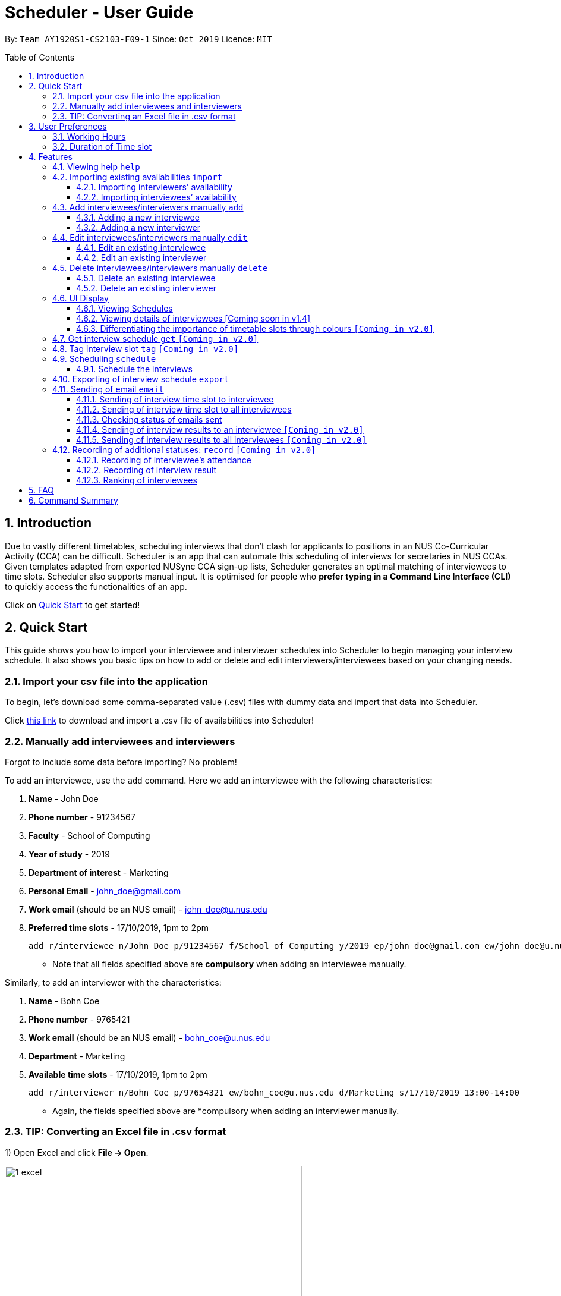 = Scheduler - User Guide
:site-section: UserGuide
:toc:
:toc-title: Table of Contents
:toc-placement: preamble
:toclevels: 3
:sectnums:
:imagesDir: images
:stylesDir: stylesheets
:xrefstyle: full
:experimental:
ifdef::env-github[]
:tip-caption: :bulb:
:note-caption: :information_source:
endif::[]
:repoURL: https://github.com/se-edu/addressbook-level3

By: `Team AY1920S1-CS2103-F09-1`      Since: `Oct 2019`      Licence: `MIT`

== Introduction
Due to vastly different timetables, scheduling interviews that don't clash for applicants to positions in an NUS
Co-Curricular Activity (CCA) can be difficult. Scheduler is an app that can automate this scheduling of interviews for
secretaries in NUS CCAs. Given templates adapted from exported NUSync CCA sign-up lists, Scheduler generates an optimal
matching of interviewees to time slots. Scheduler also supports manual input. It is optimised for people who **prefer
typing in a Command Line Interface (CLI)** to quickly access the functionalities of an app. +

Click on <<Quick Start, Quick Start>> to get started!

== Quick Start
This guide shows you how to import your interviewee and interviewer schedules into Scheduler to begin managing your interview schedule.
It also shows you basic tips on how to add or delete and edit interviewers/interviewees based on your changing needs.

=== Import your csv file into the application
To begin, let's download some comma-separated value (.csv) files with dummy data and import that data into Scheduler.

Click <<Importing existing availabilities `import`, this link>> to download and import a .csv file of availabilities into Scheduler!

=== Manually add interviewees and interviewers
Forgot to include some data before importing? No problem!

To add an interviewee, use the `add` command. Here we add an interviewee with the following characteristics:

. *Name* - John Doe
. *Phone number* - 91234567
. *Faculty* - School of Computing
. *Year of study* - 2019
. *Department of interest* - Marketing
. *Personal Email* - john_doe@gmail.com
. *Work email* (should be an NUS email) - john_doe@u.nus.edu
. *Preferred time slots* - 17/10/2019, 1pm to 2pm

 add r/interviewee n/John Doe p/91234567 f/School of Computing y/2019 ep/john_doe@gmail.com ew/john_doe@u.nus.edu d/Marketing s/17/10/2019 13:00-14:00

* Note that all fields specified above are *compulsory* when adding an interviewee manually.

Similarly, to add an interviewer with the characteristics:

. *Name* - Bohn Coe
. *Phone number* - 9765421
. *Work email* (should be an NUS email) - bohn_coe@u.nus.edu
. *Department* - Marketing
. *Available time slots* - 17/10/2019, 1pm to 2pm

 add r/interviewer n/Bohn Coe p/97654321 ew/bohn_coe@u.nus.edu d/Marketing s/17/10/2019 13:00-14:00

* Again, the fields specified above are *compulsory when adding an interviewer manually.

=== TIP: Converting an Excel file in .csv format

1) Open Excel and click *File -> Open*.

image::quickstart/1_excel.png[width="500", align="left"]

2) In the dialog box, find the Excel file on your computer and click *Open*.

image::quickstart/2_excel.png[width="500", align="left"]

3) On the Excel toolbar, select *File > Save As*.

image::quickstart/3_excel.png[width="500", align="left"]

4) In the dialog box, type a new name for your file in the *File Name* field.

5) In the "Save as Type" drop-down menu, scroll down to locate and select *CSV (comma delimited)*.

image::quickstart/4_excel.png[width="500", align="left"]

6) Click *Save*.

image::quickstart/5_excel.png[width="500", align="left"]


== User Preferences
Scheduler is initialised with default user preferences.

If you wish to make changes to the user preferences, do the following steps: +

* Step 1: Run scheduler.jar at least once. You should notice new files added to the folder containing the application.
* Step 2: Open preferences.json using any word editor, eg. notepad.
* Step 3: Edit the relevant user preference fields.

The details of each user preference field is explained further in the following sections.

=== Working Hours
Each time slot that an interviewer or interviewee indicates, must be within the `startTime` and `endTime` of the pre-defined
working hours for it to be displayed in the schedules.

*Format:* +
`startTime` and `endTime` are defined as strings. It has to follow the string format "HH:mm".

*Default values:* +
`startTime`: "10:00" +
`endTime`: "21:00"

=== Duration of Time slot
Each time slot that an interviewer or interviewee indicates, must be strictly of this pre-defined duration for it to be
 displayed in the schedules. It is represented by `duration` in the user preference file.

*Format:* +
`duration` is defined as a positive integer representing the number of minutes of each time slot.

*Default values:* +
`duration`: 30

* When adding interviewees or interviewers manually into Scheduler, the `SLOT` input provided must have a duration (in minutes) that matches `duration`.

[[Features]]
== Features

====
*Command Format*

* Words in `UPPER_CASE` are the *parameters* to be supplied by the user.
* Items in square brackets `[]` are optional.
* Items with `...` after them can be used multiple times, including zero times.
* *Parameters* can be in any order. E.g if a command specifies `n/NAME p/PHONE`, passing the input as `p/PHONE n/NAME` is also acceptable.
* Example: `add r/interviewee n/NAME p/PHONE f/FACULTY y/YEAR_OF_STUDY ep/PERSONAL_EMAIL ew/NUS_WORK_EMAIL d/DEPARTMENT... s/SLOT... [t/TAG]...`
** `NAME`, `PHONE`. `FACULTY`, `YEAR_OF_STUDY`, `PERSONAL_EMAIL`, `NUS_WORK_EMAIL`, `DEPARTMENT`, `SLOT` and `TAG` are to be supplied by the user.
*** Valid input: `add r/interviewee n/John Doe p/88888888 f/School of Computing y/2019 ep/john_doe@gmail.com ew/john_doe@u.nus.edu d/Marketing s/17/10/2019 13:00-14:00 t/friends`
*** `t/friends` is optional, and can be omitted from the command.
*** Multiple tags can be supplied as input in place of just `t/friends`: `t/friends t/strong t/likesDogs`

====

=== Viewing help `help`
Shows helpful information on using this software.
Format: `help`

=== Importing existing availabilities `import`
The to-be-imported interviewer availability and interviewee details .csv file needs to follow the format as the templates below.
The templates for the import commands can be found here:

* Interviewer availability: http://bit.ly/interviewerTemplate
* Interviewees details: http://bit.ly/intervieweeDetails

After you have imported the data, you will need to type `clear` to clear the imported data before you can import another interviewer's
availability or interviewees details .csv file.

[NOTE]
* Data in .csv file must follow the settings defined in the user preference file. View <<User Preferences, User Preferences>> if you wish to change the
default settings.
* Data to be imported should only be in english and should strictly follow the format of the templates given above.

==== Importing interviewers’ availability
Imports interviewers’ availability from a comma separated values (CSV) file.

* A "1" in a timeslot represents AVAILABLE and "0" represents UNAVAILABLE.
* The headers should also be in the format `DEPARTMENT - INTERVIEWER'S_NAME`.
* Each timeslot should also be in the format `HH:mm - HH:mm`.

[Note]
The schedule displayed will only show timeslots from 10:00 to 21:00 daily.

Format: `import interviewer fp/PATH_TO_FILE` +
    - PATH_TO_FILE is the absolute path to the file. +
    - E.g C:\\Users\Bob\file.csv

Example:

 import interviewer fp/C:\Users\johndoe\Interviewers.csv

==== Importing interviewees’ availability
Imports interviewees’ availability from a comma separated values (CSV) file.

* Emails: Adding more than 1 personal or work email is allowed. Use whitespaces to separate each email.
* Timeslots: Each timeslot should be in the format `HH:mm - HH:mm`. Use commas to separate the timeslots if there are more than 1.

Format: `import interviewee fp/PATH_TO_FILE` +
    - PATH_TO_FILE is the absolute path to the file. +
    - E.g C:\\Users\Bob\file.csv

Example:

 import interviewer fp/C:\Users\johndoe\Interviewees.csv

=== Add interviewees/interviewers manually `add`
Manually add a new entity to the database. The command format differs on the `r/ROLE` prefix supplied:

* If `interviewee` is supplied, refer to <<Adding a new interviewee, Adding a new interviewee>> below.
* If `interviewer` is supplied, refer to <<Adding a new interviewer, Adding a new interviewer>> below.

==== Adding a new interviewee
Manually add a new interviewee to the database.

Format: `add r/interviewee n/NAME p/PHONE f/FACULTY y/YEAR_OF_STUDY ep/PERSONAL_EMAIL ew/NUS_WORK_EMAIL d/DEPARTMENT... s/SLOT... [t/TAG]...`

Example:

 add r/interviewee n/John Doe p/88888888 t/CAP5 t/dogLover f/School of Computing ep/JohnDoe@gmail.com ew/JohnDoe@u.nus.edu y/2018 d/Marketing s/20/09/2019 18:00-18:30


====
Constraints:

* `s/SLOT` must follow the format: `dd/MM/yyyy HH:mm-HH:mm`, where *dd/MM/yyyy* refers to a *date*, the leftmost *HH:mm* refers to the *start duration*
and the rightmost *HH:mm* refers to the *end duration*.
* The date *dd/MM/yyyy* must strictly be a valid date, i.e 30/02/2019  cannot be supplied as a date.
* The duration of a `s/SLOT` must follow these constraints:
** A duration must be in 24-hour format.
** The range of durations available for input must be within <<Working Hours, Working Hours>>.
** The start duration must be earlier than the end duration, and only start at the start of a new hour or new half-hour
(i.e 13:00 is a valid start duration, while 13:10 is not).
** The time elapsed from the start duration to end duration must follow the number of minutes as specified
by the value of `duration` in <<User Preferences, User Preferences>>. See <<Duration of Time slot, Duration of Time slot>>.

====


==== Adding a new interviewer
Manually add a new interviewer to the database.

Format: `add r/interviewer n/NAME p/PHONE ew/NUS_WORK_EMAIL d/DEPARTMENT  s/SLOT... [t/TAG]...`

Example:

 add r/interviewer n/Mary Jane p/98765432 ew/mary_jane@u.nus.edu d/Marketing s/20/09/2019 18:00-18:30

====
Constraints:

* `s/SLOT` must follow the format: `dd/MM/yyyy HH:mm-HH:mm`, where *dd/MM/yyyy* refers to a *date*, the leftmost *HH:mm* refers to the *start duration*
and the rightmost *HH:mm* refers to the *end duration*.
* The date *dd/MM/yyyy* must strictly be a valid date, i.e 30/02/2019  cannot be supplied as a date.
* The duration of a `s/SLOT` must follow these constraints:
** A duration must be in 24-hour format.
** The range of durations available for input must be within <<Working Hours, Working Hours>>.
** The start duration must be earlier than the end duration, and only start at the start of a new hour or new half-hour
(i.e 13:00 is a valid start duration, while 13:10 is not).
** The time elapsed from the start duration to end duration must follow the number of minutes as specified
by the value of `duration` in <<User Preferences, User Preferences>>. See <<Duration of Time slot, Duration of Time slot>>.

====

=== Edit interviewees/interviewers manually `edit`
Manually edit an entity in the database. The command format depends on the `r/ROLE` prefix supplied:

* If `interviewee` is supplied, refer to <<Edit an existing interviewee, Edit an existing interviewee>> below.
* If `interviewer` is supplied, refer to <<Edit an existing interviewer, Edit an existing interviewer>> below.

==== Edit an existing interviewee
Manually edit an existing interviewee in the database.

Format: `edit NAME r/interviewee [p/PHONE] [f/FACULTY] [y/YEAR_OF_STUDY] [ep/PERSONAL_EMAIL] [ew/NUS_WORK_EMAIL]
[d/DEPARTMENT]... [s/SLOT]... [t/TAG]...`

Notes:

* An empty tag prefix `t/` can be supplied to reset the tags of an interviewee.
* If a department prefix `d/` is supplied, at least one valid, non-empty department must be provided.
* If a slot prefix `s/` is supplied, at least one valid, non-empty slot must be provided.

Example:

 edit John Doe r/interviewee p/91234567 f/School of Computing s/05/11/2019 18:00-19:00

====
Constraints:

* The interviewee to be edited must exist in the Scheduler.
* `NAME` must be provided after `edit` and before the first prefix `r/ROLE`.
* At least one optional argument must be supplied, i.e `edit NAME r/interviewee` is not valid input.

* `s/SLOT` must follow the format: `dd/MM/yyyy HH:mm-HH:mm`, where *dd/MM/yyyy* refers to a *date*, the leftmost *HH:mm* refers to the *start duration*
and the rightmost *HH:mm* refers to the *end duration*.
* The date *dd/MM/yyyy* must strictly be a valid date, i.e 30/02/2019  cannot be supplied as a date.
* The duration of a `s/SLOT` must follow these constraints:
** A duration must be in 24-hour format.
** The range of durations available for input must be within <<Working Hours, Working Hours>>.
** The start duration must be earlier than the end duration, and only start at the start of a new hour or new half-hour
(i.e 13:00 is a valid start duration, while 13:10 is not).
** The time elapsed from the start duration to end duration must follow the number of minutes as specified
by the value of `duration` in <<User Preferences, User Preferences>>. See <<Duration of Time slot, Duration of Time slot>>.

====

==== Edit an existing interviewer
Manually edit an existing interviewer in the database.

Format: `edit NAME r/interviewer [p/PHONE] [t/TAG]... [d/DEPARTMENT] [ew/NUS_WORK_EMAIL] [s/SLOT...]`

Notes:

* An empty tag prefix `t/` can be supplied to reset the tags of an interviewee.
* If a slot prefix `s/` is supplied, at least one valid, non-empty slot must be provided.

Example:

 edit John Doe r/interviewee p/91234567 f/School of Computing s/05/11/2019 18:00-19:00

====
Constraints:

* The interviewer to be edited must exist in the Scheduler.
* `NAME` must be provided after `edit` and before the first prefix `r/ROLE`.
* At least one optional argument must be supplied, i.e `edit NAME r/interviewer` is not valid input.

* `s/SLOT` must follow the format: `dd/MM/yyyy HH:mm-HH:mm`, where *dd/MM/yyyy* refers to a *date*, the leftmost *HH:mm* refers to the *start duration*
and the rightmost *HH:mm* refers to the *end duration*.
* The date *dd/MM/yyyy* must strictly be a valid date, i.e 30/02/2019  cannot be supplied as a date.
* The duration of a `s/SLOT` must follow these constraints:
** A duration must be in 24-hour format.
** The range of durations available for input must be within <<Working Hours, Working Hours>>.
** The start duration must be earlier than the end duration, and only start at the start of a new hour or new half-hour
(i.e 13:00 is a valid start duration, while 13:10 is not).
** The time elapsed from the start duration to end duration must follow the number of minutes as specified
by the value of `duration` in <<User Preferences, User Preferences>>. See <<Duration of Time slot, Duration of Time slot>>.

====

=== Delete interviewees/interviewers manually `delete`
Manually delete an entity from the database.

Format: `delete NAME r/ROLE`

* If `interviewee` is supplied as `ROLE`, refer to <<Delete an existing interviewee, Delete an existing interviewee>>.
* If `interviewer` is supplied as `ROLE`, refer to <<Delete an existing interviewer, Delete an existing interviewer>>.

==== Delete an existing interviewee
Deletes the specified interviewee from the database.

Format: `delete NAME r/interviewee`

Example:

 delete John Doe r/interviewee

====

Constraints:

* The interviewee with `NAME` must exist in the Scheduler.

====

==== Delete an existing interviewer
Deletes the specified interviewer from the database.

Format: `delete NAME r/interviewee`

Example:

 delete Bohn Doe r/interviewer

====

Constraints:

* The interviewer with `NAME` must exist in the Scheduler.

====

=== UI Display

==== Viewing Schedules
When the Scheduler starts, interview schedules will be displayed for you. The data will be displayed in a table format,
with each table representing the schedule for each day. In the first column, the date of that interview schedule will be
displayed, the rest of the columns are the departments and the name of their respective person in charge. Subsequent rows
will be be displayed by showing the time slot first, with the person allocated to that time slot. If there are no interviewee
occupying that time slot, it will be displayed as "0".

A sample output of the Schedule UI is shown below:

image::Ui/Schedule.png[width="500", align="left"]

For v1.3, the format of the table is as follows.
For the columns in the table, the first cell on the left will display the date of the schedule. It will be followed by the
different departments of the interviewer. The rows display the time slots of availability of the interviewer. "0" represents
that interviewer is unavailable and "1" represents that the interviewer is available.

image::Ui/InterviewerSchedule.png[width="500", align="left"]

==== Viewing details of interviewees [Coming soon in v1.4]
You can view the list of interviewees and the following information:

1. Name
2. NUS Email
3. Personal Email
4. Mobile Number
5. Faculty/School
6. Academic Year
7. Choice of Department 1
8. Choice of Department 2
9. Preferred Time Slots

The interviewee list can be viewed by typing the following command

Format: `display interviewees`

image::Ui/Interviewee.png[width="500", align="left"]

In this screen, you can edit, add or delete interviewees accordingly by using the other features explained in
this User Guide.

==== Differentiating the importance of timetable slots through colours `[Coming in v2.0]`
As you can see from the timetable above, there are 2 different colours of time slots. This is implemented so you
are able to differentiate which interviews are important by using the colour code as shown in the timetable.
By default, the slots will be green in colour. However, you are able to change the colours based on importance using
the following command.

Format: `change DATE TIME IMPORTANCE`

=== Get interview schedule `get` `[Coming in v2.0]`
Find an interviewer/interviewee and display his/her interview schedule.

Format: `get NAME`

Example:

 get "John Doe"

=== Tag interview slot `tag` `[Coming in v2.0]`
Tags an interview slot with a name.

Format: `tag TAG_NAME`

User will also be able to filter by tags.

Format: `filter tag TAG_NAME`

=== Scheduling `schedule`
==== Schedule the interviews
Schedule and allocate interviewees to the available interview slots based on the availability of interviewees and
their choice of department. As of V1.3, the scheduling result is reflected on the console of the application. This will
be updated such that the result is reflected in the displayed interview timetable at v1.4.

Format: `schedule`

=== Exporting of interview schedule `export`
Exports the allocated interview schedule timetable to the indicated comma separated values (CSV) file.

Format: `export fp/FILE_PATH`

* PATH_TO_FILE is the absolute path to the file.
* E.g C:\\Users\Bob\file.csv

Example:

 export fp/C:\Users\johndoe\schedules.csv

Notes:

* This command requires the interview schedule to be generated first!
* If `FILE_PATH` is a valid .csv file but does not exist, it will be created.

=== Sending of email `email`
==== Sending of interview time slot to interviewee
Opens an email dialog containing the interviewee’s allocated interview time slot to a particular interviewee specified, including other details such as the interviewer and location.

Format: `email ct/timeslot n/INTERVIEWEE NAME`

Notes:

* The email dialog will only appear if the interviewee’s email is present in the database and that the interview schedule has already been generated.

==== Sending of interview time slot to all interviewees
Opens an email dialog containing the interviewee's allocated interview time slot to every interviewee, including other details such as the interviewer and location. A summary report is then generated at the end of the command execution.

Format: `email ct/alltimeslot`

Notes:

* The email dialog will only appear if the interviewee’s email is present in the database and that the interview schedule has already been generated.

==== Checking status of emails sent
Provides a summary report of the number of interviewees with emails sent and the total number of interviewees stored in the database.

Format: `email ct/status`

==== Sending of interview results to an interviewee `[Coming in v2.0]`
Opens an email dialog containing the interviewee’s result/interview outcome and other details that you might want to include.

Format: `email ct/results n/INTERVIEWEE NAME`

Note:

* The email dialog will only appear if the interviewee's email is present in the database and the interview results has been updated.

==== Sending of interview results to all interviewees `[Coming in v2.0]`
Opens an email dialog containing the interviewee's result/interview outcome and other details that you might want to include for all interviewees.

Format: `email ct/allresults`

Note:

* The email dialog will only appear if the interviewee's email is present in the database and the interview results has been updated.

=== Recording of additional statuses: `record` `[Coming in v2.0]`
==== Recording of interviewee’s attendance
Bring up the window to record the attendance of interviewees. You can navigate through the table in the window (GUI)
using the directions key to record the attendance of the interviewees. Hit Enter at the target cell to record the
attendance.

Format: `record attendance`

====  Recording of interview result
Bring up the window to record the interview result. The way to record the result is the same as 2.12.1.

Format: `record result`

==== Ranking of interviewees
Bring up the window to rank the interviewees. The way to record the result is the same as 2.12.1.

Format: `record rank`

== FAQ

*Q:* Where can I download the application? +
*A:* Check out the assets in our project release page https://github.com/AY1920S1-CS2103-F09-1/main/releases to download our latest releases!

== Command Summary
.Table Command Summary
|===
|Command Description |Command Syntax

|Help
|`help` +

|Import existing availabilities
|`import interviewer PATH_TO_FILE` +
  `import interviewee PATH_TO_FILE`

|Clear imported data
|`clear` +

|Add interviewee
|`add r/interviewee n/NAME p/PHONE f/FACULTY y/YEAR_OF_STUDY ep/PERSONAL_EMAIL ew/NUS_WORK_EMAIL
d/DEPARTMENT... s/SLOT... [t/TAG]...` +

|Add interviewer
|`add r/interviewer n/NAME p/PHONE ew/NUS_WORK_EMAIL d/DEPARTMENT  s/SLOT... [t/TAG]...` +

|Edit interviewee
|`edit NAME r/interviewee [p/PHONE] [f/FACULTY] [y/YEAR_OF_STUDY] [ep/PERSONAL_EMAIL] [ew/NUS_WORK_EMAIL]
[d/DEPARTMENT]... [s/SLOT]... [t/TAG]...` +

|Edit interviewer
|`edit NAME r/interviewer [p/PHONE] [t/TAG]... [d/DEPARTMENT] [ew/NUS_WORK_EMAIL] [s/SLOT...]` +

|Delete interviewee
|`delete NAME r/interviewee` +

|Delete interviewer
|`delete NAME r/interviewer` +

|Filter
|`filter tag TAG_NAME` +

|Schedule
|`schedule` +

|Export
|`export` +

|Email interviewee
|`email ct/timeslot n/INTERVIEWEE NAME` +
 `email ct/alltimeslot` +
 `email ct/status` +

|Record
|`record attendance` +
 `record result` +
 `record rank` +

|===
